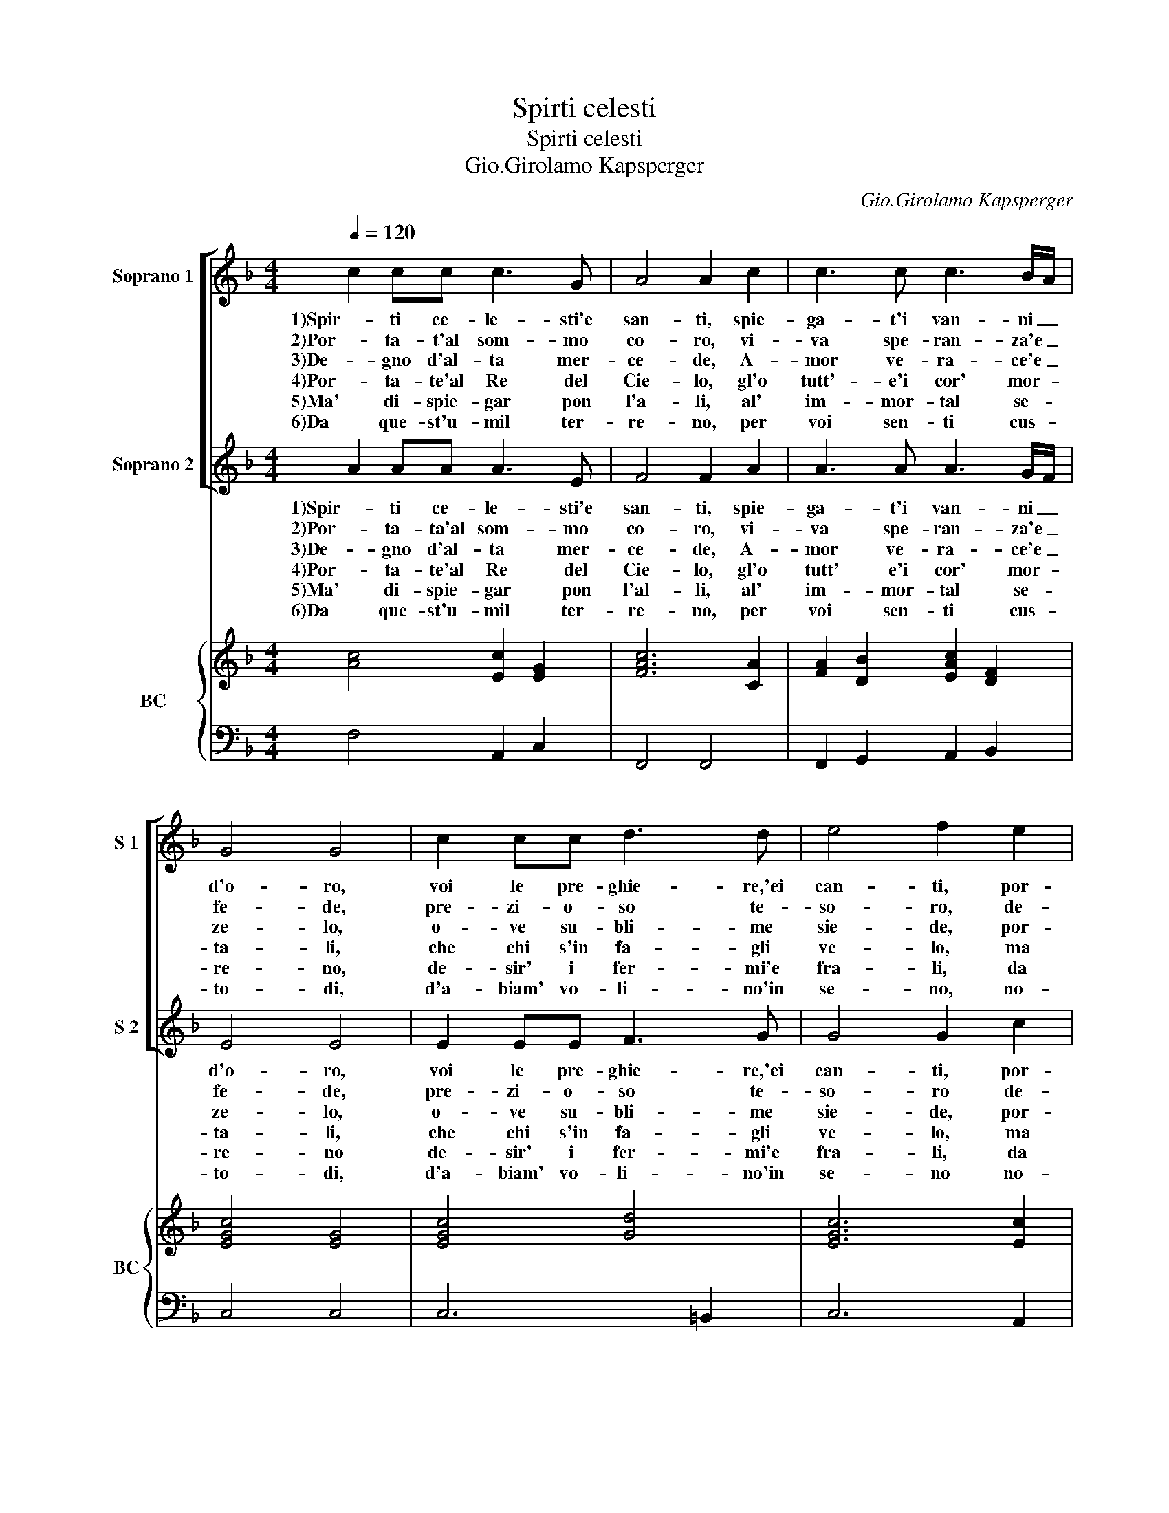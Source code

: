 X:1
T:Spirti celesti
T:Spirti celesti
T:Gio.Girolamo Kapsperger
C:Gio.Girolamo Kapsperger
%%score [ 1 2 ] { 3 | 4 }
L:1/8
Q:1/4=120
M:4/4
K:F
V:1 treble nm="Soprano 1" snm="S 1"
V:2 treble nm="Soprano 2" snm="S 2"
V:3 treble nm="BC" snm="BC"
V:4 bass 
V:1
 c2 cc c3 G | A4 A2 c2 | c3 c c3 B/A/ | G4 G4 | c2 cc d3 d | e4 f2 e2 | d3 c d3 e | f4 f2 ed | %8
w: 1)Spir- ti ce- le- sti'e|san- ti, spie-|ga- t'i van- ni _|d'o- ro,|voi le pre- ghie- re,'ei|can- ti, por-|ta- t'al som- mo|co- ro, por- *|
w: 2)Por- ta- t'al som- mo|co- ro, vi-|va spe- ran- za'e _|fe- de,|pre- zi- o- so te-|so- ro, de-|gno d'al- ta mer-|ce- de, de- *|
w: 3)De- gno d'al- ta mer-|ce- de, A-|mor ve- ra- ce'e _|ze- lo,|o- ve su- bli- me|sie- de, por-|ta- te'al Re del|Cie- lo, por- *|
w: 4)Por- ta- te'al Re del|Cie- lo, gl'o|tutt'- e'i cor' mor- *|ta- li,|che chi s'in fa- gli|ve- lo, ma|di- spie- gar pon'|l'a- li, mal _|
w: 5)Ma' di- spie- gar pon|l'a- li, al'|im- mor- tal se- *|re- no,|de- sir' i fer- mi'e|fra- li, da|que- st'u- mil ter-|re- no, da _|
w: 6)Da que- st'u- mil ter-|re- no, per|voi sen- ti cus- *|to- di,|d'a- biam' vo- li- no'in|se- no, no-|str'in- ni,'e no- stre|lo- di, no- *|
 c2 BA GF GA | F4 F4 |] %10
w: ta- t'al _ som- * mo _|co- ro.|
w: gno d'al- * ta _ mer- *|ce- de.|
w: ta- te'al _ Re _ del _|Cie- lo.|
w: di- spie- * gar _ pon _|l'a- li.|
w: que- st'u- * mil _ ter- *|re- no.|
w: str'an- ni,'e _ no- * stre _|lo- di.|
V:2
 A2 AA A3 E | F4 F2 A2 | A3 A A3 G/F/ | E4 E4 | E2 EE F3 G | G4 G2 c2 | B3 F B3 B | A4 A2 cB | %8
w: 1)Spir- ti ce- le- sti'e|san- ti, spie-|ga- t'i van- ni _|d'o- ro,|voi le pre- ghie- re,'ei|can- ti, por-|ta- t'al som- mo|co- ro, por- *|
w: 2)Por- ta- ta'al som- mo|co- ro, vi-|va spe- ran- za'e _|fe- de,|pre- zi- o- so te-|so- ro de-|gno d'al- ta mer-|ce- de, de- *|
w: 3)De- gno d'al- ta mer-|ce- de, A-|mor ve- ra- ce'e _|ze- lo,|o- ve su- bli- me|sie- de, por-|ta- te'al Re del|Cie- lo, por- *|
w: 4)Por- ta- te'al Re del|Cie- lo, gl'o|tutt' e'i cor' mor- *|ta- li,|che chi s'in fa- gli|ve- lo, ma|dis- spie- gar pon'|l'al- li, mal _|
w: 5)Ma' di- spie- gar pon|l'al- li, al'|im- mor- tal se- *|re- no|de- sir' i fer- mi'e|fra- li, da|que- st'u- mil ter-|re- no, da _|
w: 6)Da que- st'u- mil ter-|re- no, per|voi sen- ti cus- *|to- di,|d'a- biam' vo- li- no'in|se- no no-|str'in- ni,'e no- stre|lo- di, no- *|
 A2 GF ED E2 | F4 F4 |] %10
w: ta- t'al _ som- * mo|co- ro.|
w: gno d'al- * ta _ mer-|ce- de.|
w: ta- te'al _ Re _ del|Cie- lo.|
w: di- spie- * gar _ pon|l'al- li.|
w: que- st'u- * mil _ ter-|re- no.|
w: str'an- ni'e _ no- * stre|lo- di.|
V:3
 [Ac]4 [Ec]2 [EG]2 | [FAc]6 [CA]2 | [FA]2 [DB]2 [EAc]2 [DF]2 | [EGc]4 [EG]4 | [EGc]4 [Gd]4 | %5
 [EGc]6 [Ec]2 | [DFB]2 [Ec]2 [DGB]4 | [FAc]6 [DB]2 | [EAc]2 [DB]2 [EGc]4 | [CFA]8 |] %10
V:4
 F,4 A,,2 C,2 | F,,4 F,,4 | F,,2 G,,2 A,,2 B,,2 | C,4 C,4 | C,6 =B,,2 | C,6 A,,2 | B,,2 A,,2 G,,4 | %7
 F,,4 F,,2 G,,2 | A,,2 B,,2 C,4 | F,,4 F,,4 |] %10

